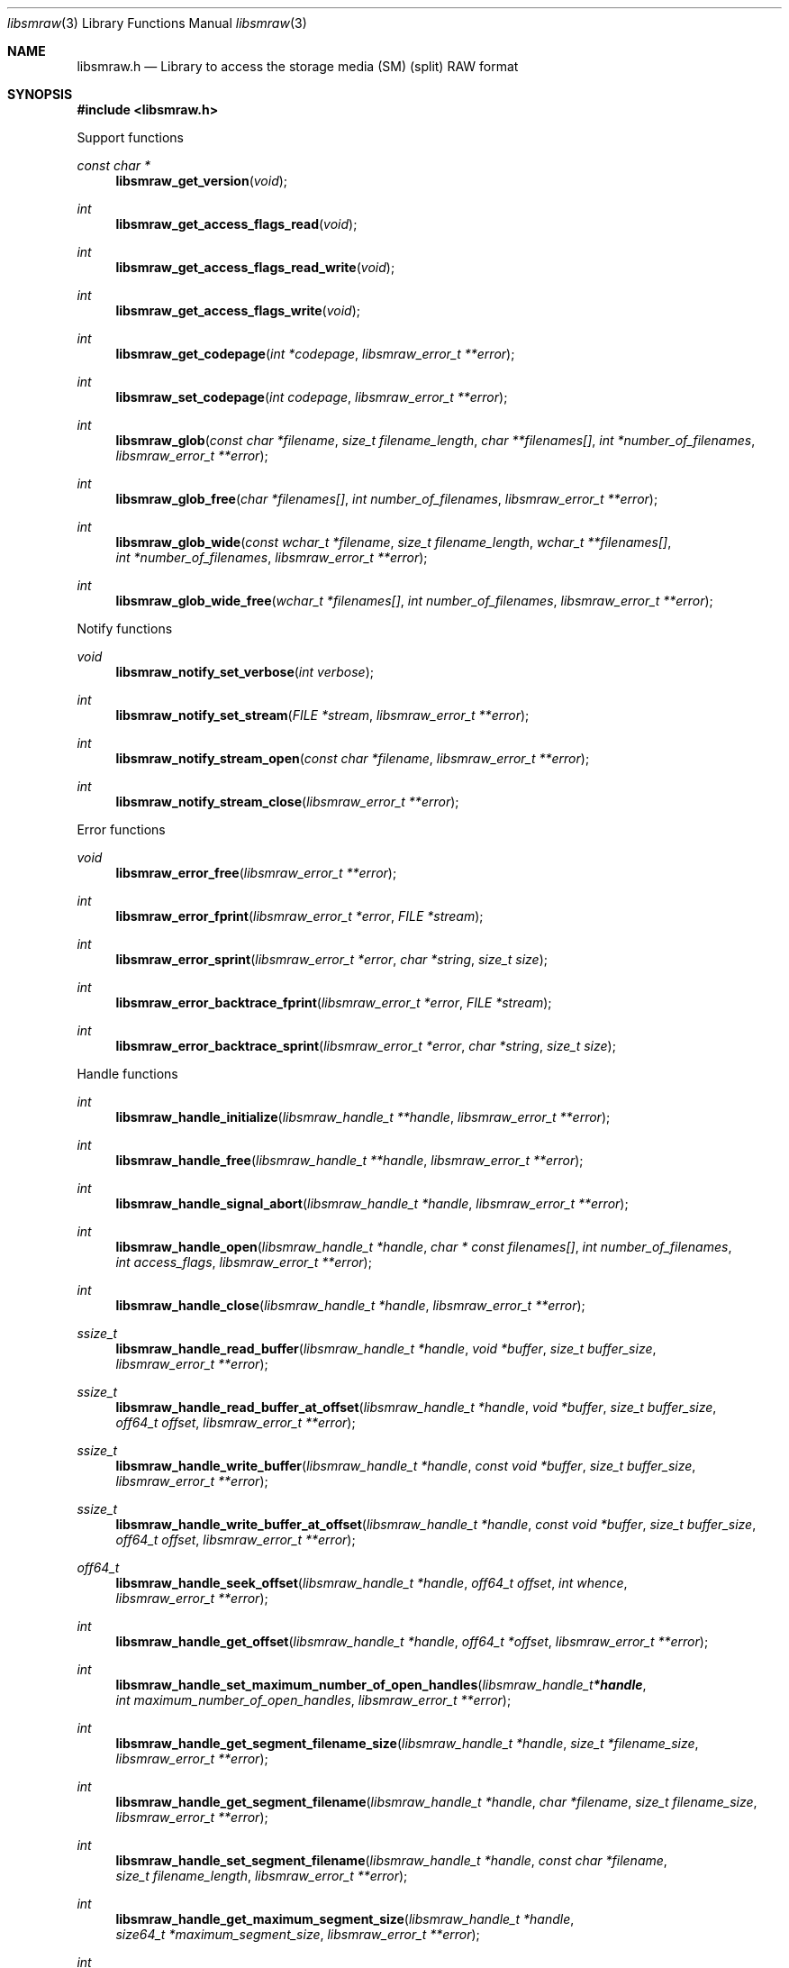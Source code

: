 .Dd March  8, 2019
.Dt libsmraw 3
.Os libsmraw
.Sh NAME
.Nm libsmraw.h
.Nd Library to access the storage media (SM) (split) RAW format
.Sh SYNOPSIS
.In libsmraw.h
.Pp
Support functions
.Ft const char *
.Fn libsmraw_get_version "void"
.Ft int
.Fn libsmraw_get_access_flags_read "void"
.Ft int
.Fn libsmraw_get_access_flags_read_write "void"
.Ft int
.Fn libsmraw_get_access_flags_write "void"
.Ft int
.Fn libsmraw_get_codepage "int *codepage" "libsmraw_error_t **error"
.Ft int
.Fn libsmraw_set_codepage "int codepage" "libsmraw_error_t **error"
.Ft int
.Fn libsmraw_glob "const char *filename" "size_t filename_length" "char **filenames[]" "int *number_of_filenames" "libsmraw_error_t **error"
.Ft int
.Fn libsmraw_glob_free "char *filenames[]" "int number_of_filenames" "libsmraw_error_t **error"
.Ft int
.Fn libsmraw_glob_wide "const wchar_t *filename" "size_t filename_length" "wchar_t **filenames[]" "int *number_of_filenames" "libsmraw_error_t **error"
.Ft int
.Fn libsmraw_glob_wide_free "wchar_t *filenames[]" "int number_of_filenames" "libsmraw_error_t **error"
.Pp
Notify functions
.Ft void
.Fn libsmraw_notify_set_verbose "int verbose"
.Ft int
.Fn libsmraw_notify_set_stream "FILE *stream" "libsmraw_error_t **error"
.Ft int
.Fn libsmraw_notify_stream_open "const char *filename" "libsmraw_error_t **error"
.Ft int
.Fn libsmraw_notify_stream_close "libsmraw_error_t **error"
.Pp
Error functions
.Ft void
.Fn libsmraw_error_free "libsmraw_error_t **error"
.Ft int
.Fn libsmraw_error_fprint "libsmraw_error_t *error" "FILE *stream"
.Ft int
.Fn libsmraw_error_sprint "libsmraw_error_t *error" "char *string" "size_t size"
.Ft int
.Fn libsmraw_error_backtrace_fprint "libsmraw_error_t *error" "FILE *stream"
.Ft int
.Fn libsmraw_error_backtrace_sprint "libsmraw_error_t *error" "char *string" "size_t size"
.Pp
Handle functions
.Ft int
.Fn libsmraw_handle_initialize "libsmraw_handle_t **handle" "libsmraw_error_t **error"
.Ft int
.Fn libsmraw_handle_free "libsmraw_handle_t **handle" "libsmraw_error_t **error"
.Ft int
.Fn libsmraw_handle_signal_abort "libsmraw_handle_t *handle" "libsmraw_error_t **error"
.Ft int
.Fn libsmraw_handle_open "libsmraw_handle_t *handle" "char * const filenames[]" "int number_of_filenames" "int access_flags" "libsmraw_error_t **error"
.Ft int
.Fn libsmraw_handle_close "libsmraw_handle_t *handle" "libsmraw_error_t **error"
.Ft ssize_t
.Fn libsmraw_handle_read_buffer "libsmraw_handle_t *handle" "void *buffer" "size_t buffer_size" "libsmraw_error_t **error"
.Ft ssize_t
.Fn libsmraw_handle_read_buffer_at_offset "libsmraw_handle_t *handle" "void *buffer" "size_t buffer_size" "off64_t offset" "libsmraw_error_t **error"
.Ft ssize_t
.Fn libsmraw_handle_write_buffer "libsmraw_handle_t *handle" "const void *buffer" "size_t buffer_size" "libsmraw_error_t **error"
.Ft ssize_t
.Fn libsmraw_handle_write_buffer_at_offset "libsmraw_handle_t *handle" "const void *buffer" "size_t buffer_size" "off64_t offset" "libsmraw_error_t **error"
.Ft off64_t
.Fn libsmraw_handle_seek_offset "libsmraw_handle_t *handle" "off64_t offset" "int whence" "libsmraw_error_t **error"
.Ft int
.Fn libsmraw_handle_get_offset "libsmraw_handle_t *handle" "off64_t *offset" "libsmraw_error_t **error"
.Ft int
.Fn libsmraw_handle_set_maximum_number_of_open_handles "libsmraw_handle_t *handle" "int maximum_number_of_open_handles" "libsmraw_error_t **error"
.Ft int
.Fn libsmraw_handle_get_segment_filename_size "libsmraw_handle_t *handle" "size_t *filename_size" "libsmraw_error_t **error"
.Ft int
.Fn libsmraw_handle_get_segment_filename "libsmraw_handle_t *handle" "char *filename" "size_t filename_size" "libsmraw_error_t **error"
.Ft int
.Fn libsmraw_handle_set_segment_filename "libsmraw_handle_t *handle" "const char *filename" "size_t filename_length" "libsmraw_error_t **error"
.Ft int
.Fn libsmraw_handle_get_maximum_segment_size "libsmraw_handle_t *handle" "size64_t *maximum_segment_size" "libsmraw_error_t **error"
.Ft int
.Fn libsmraw_handle_set_maximum_segment_size "libsmraw_handle_t *handle" "size64_t maximum_segment_size" "libsmraw_error_t **error"
.Ft int
.Fn libsmraw_handle_get_filename_size "libsmraw_handle_t *handle" "size_t *filename_size" "libsmraw_error_t **error"
.Ft int
.Fn libsmraw_handle_get_filename "libsmraw_handle_t *handle" "char *filename" "size_t filename_size" "libsmraw_error_t **error"
.Pp
Available when compiled with wide character string support:
.Ft int
.Fn libsmraw_handle_open_wide "libsmraw_handle_t *handle" "wchar_t * const filenames[]" "int number_of_filenames" "int access_flags" "libsmraw_error_t **error"
.Ft int
.Fn libsmraw_handle_get_segment_filename_size_wide "libsmraw_handle_t *handle" "size_t *filename_size" "libsmraw_error_t **error"
.Ft int
.Fn libsmraw_handle_get_segment_filename_wide "libsmraw_handle_t *handle" "wchar_t *filename" "size_t filename_size" "libsmraw_error_t **error"
.Ft int
.Fn libsmraw_handle_set_segment_filename_wide "libsmraw_handle_t *handle" "const wchar_t *filename" "size_t filename_length" "libsmraw_error_t **error"
.Ft int
.Fn libsmraw_handle_get_filename_size_wide "libsmraw_handle_t *handle" "size_t *filename_size" "libsmraw_error_t **error"
.Ft int
.Fn libsmraw_handle_get_filename_wide "libsmraw_handle_t *handle" "wchar_t *filename" "size_t filename_size" "libsmraw_error_t **error"
.Pp
Available when compiled with libbfio support:
.Ft int
.Fn libsmraw_handle_open_file_io_pool "libsmraw_handle_t *handle" "libbfio_pool_t *file_io_pool" "int access_flags" "libsmraw_error_t **error"
.Ft int
.Fn libsmraw_handle_get_file_io_handle "libsmraw_handle_t *handle" "libbfio_handle_t **file_io_handle" "libsmraw_error_t **error"
.Pp
Meta data functions
.Ft int
.Fn libsmraw_handle_get_media_size "libsmraw_handle_t *handle" "size64_t *media_size" "libsmraw_error_t **error"
.Ft int
.Fn libsmraw_handle_set_media_size "libsmraw_handle_t *handle" "size64_t media_size" "libsmraw_error_t **error"
.Ft int
.Fn libsmraw_handle_get_bytes_per_sector "libsmraw_handle_t *handle" "uint32_t *bytes_per_sector" "libsmraw_error_t **error"
.Ft int
.Fn libsmraw_handle_set_bytes_per_sector "libsmraw_handle_t *handle" "uint32_t bytes_per_sector" "libsmraw_error_t **error"
.Ft int
.Fn libsmraw_handle_get_media_type "libsmraw_handle_t *handle" "uint8_t *media_type" "libsmraw_error_t **error"
.Ft int
.Fn libsmraw_handle_set_media_type "libsmraw_handle_t *handle" "uint8_t media_type" "libsmraw_error_t **error"
.Ft int
.Fn libsmraw_handle_get_media_flags "libsmraw_handle_t *handle" "uint8_t *media_flags" "libsmraw_error_t **error"
.Ft int
.Fn libsmraw_handle_set_media_flags "libsmraw_handle_t *handle" "uint8_t media_flags" "libsmraw_error_t **error"
.Ft int
.Fn libsmraw_handle_get_number_of_information_values "libsmraw_handle_t *handle" "int *number_of_information_values" "libsmraw_error_t **error"
.Ft int
.Fn libsmraw_handle_get_information_value_identifier_size "libsmraw_handle_t *handle" "int information_value_index" "size_t *identifier_size" "libsmraw_error_t **error"
.Ft int
.Fn libsmraw_handle_get_information_value_identifier "libsmraw_handle_t *handle" "int information_value_index" "uint8_t *identifier" "size_t identifier_size" "libsmraw_error_t **error"
.Ft int
.Fn libsmraw_handle_get_utf8_information_value_size "libsmraw_handle_t *handle" "const uint8_t *identifier" "size_t identifier_length" "size_t *utf8_string_size" "libsmraw_error_t **error"
.Ft int
.Fn libsmraw_handle_get_utf8_information_value "libsmraw_handle_t *handle" "const uint8_t *identifier" "size_t identifier_length" "uint8_t *utf8_string" "size_t utf8_string_size" "libsmraw_error_t **error"
.Ft int
.Fn libsmraw_handle_set_utf8_information_value "libsmraw_handle_t *handle" "const uint8_t *identifier" "size_t identifier_length" "const uint8_t *utf8_string" "size_t utf8_string_length" "libsmraw_error_t **error"
.Ft int
.Fn libsmraw_handle_get_utf16_information_value_size "libsmraw_handle_t *handle" "const uint8_t *identifier" "size_t identifier_length" "size_t *utf16_string_size" "libsmraw_error_t **error"
.Ft int
.Fn libsmraw_handle_get_utf16_information_value "libsmraw_handle_t *handle" "const uint8_t *identifier" "size_t identifier_length" "uint16_t *utf16_string" "size_t utf16_string_size" "libsmraw_error_t **error"
.Ft int
.Fn libsmraw_handle_set_utf16_information_value "libsmraw_handle_t *handle" "const uint8_t *identifier" "size_t identifier_length" "const uint16_t *utf16_string" "size_t utf16_string_length" "libsmraw_error_t **error"
.Ft int
.Fn libsmraw_handle_get_number_of_integrity_hash_values "libsmraw_handle_t *handle" "int *number_of_integrity_hash_values" "libsmraw_error_t **error"
.Ft int
.Fn libsmraw_handle_get_integrity_hash_value_identifier_size "libsmraw_handle_t *handle" "int integrity_hash_value_index" "size_t *identifier_size" "libsmraw_error_t **error"
.Ft int
.Fn libsmraw_handle_get_integrity_hash_value_identifier "libsmraw_handle_t *handle" "int integrity_hash_value_index" "uint8_t *identifier" "size_t identifier_size" "libsmraw_error_t **error"
.Ft int
.Fn libsmraw_handle_get_utf8_integrity_hash_value_size "libsmraw_handle_t *handle" "const uint8_t *identifier" "size_t identifier_length" "size_t *utf8_string_size" "libsmraw_error_t **error"
.Ft int
.Fn libsmraw_handle_get_utf8_integrity_hash_value "libsmraw_handle_t *handle" "const uint8_t *identifier" "size_t identifier_length" "uint8_t *utf8_string" "size_t utf8_string_size" "libsmraw_error_t **error"
.Ft int
.Fn libsmraw_handle_set_utf8_integrity_hash_value "libsmraw_handle_t *handle" "const uint8_t *identifier" "size_t identifier_length" "const uint8_t *utf8_string" "size_t utf8_string_length" "libsmraw_error_t **error"
.Ft int
.Fn libsmraw_handle_get_utf16_integrity_hash_value_size "libsmraw_handle_t *handle" "const uint8_t *identifier" "size_t identifier_length" "size_t *utf16_string_size" "libsmraw_error_t **error"
.Ft int
.Fn libsmraw_handle_get_utf16_integrity_hash_value "libsmraw_handle_t *handle" "const uint8_t *identifier" "size_t identifier_length" "uint16_t *utf16_string" "size_t utf16_string_size" "libsmraw_error_t **error"
.Ft int
.Fn libsmraw_handle_set_utf16_integrity_hash_value "libsmraw_handle_t *handle" "const uint8_t *identifier" "size_t identifier_length" "const uint16_t *utf16_string" "size_t utf16_string_length" "libsmraw_error_t **error"
.Sh DESCRIPTION
The
.Fn libsmraw_get_version
function is used to retrieve the library version.
.Sh RETURN VALUES
Most of the functions return NULL or \-1 on error, dependent on the return type.
For the actual return values see "libsmraw.h".
.Sh ENVIRONMENT
None
.Sh FILES
None
.Sh NOTES
libsmraw can be compiled with wide character support (wchar_t).
.sp
To compile libsmraw with wide character support use:
.Ar ./configure --enable-wide-character-type=yes
 or define:
.Ar _UNICODE
 or
.Ar UNICODE
 during compilation.
.sp
.Ar LIBSMRAW_WIDE_CHARACTER_TYPE
 in libsmraw/features.h can be used to determine if libsmraw was compiled with wide character support.
.Sh BUGS
Please report bugs of any kind on the project issue tracker: https://github.com/libyal/libsmraw/issues
.Sh AUTHOR
These man pages are generated from "libsmraw.h".
.Sh COPYRIGHT
Copyright (C) 2010-2022, Joachim Metz <joachim.metz@gmail.com>.
.sp
This is free software; see the source for copying conditions.
There is NO warranty; not even for MERCHANTABILITY or FITNESS FOR A PARTICULAR PURPOSE.
.Sh SEE ALSO
the libsmraw.h include file
